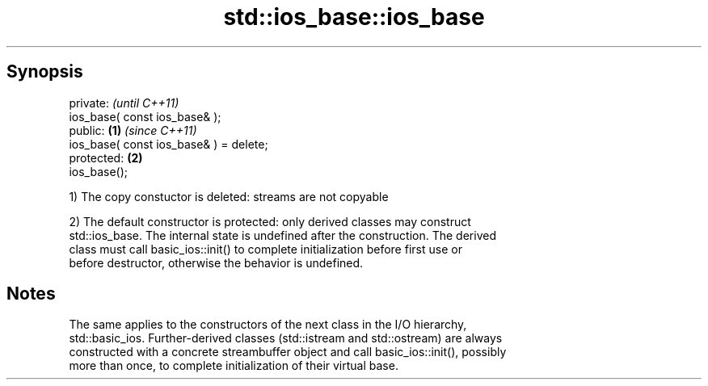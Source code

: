 .TH std::ios_base::ios_base 3 "Jun 28 2014" "2.0 | http://cppreference.com" "C++ Standard Libary"
.SH Synopsis
   private:                                      \fI(until C++11)\fP
   ios_base( const ios_base& );
   public:                               \fB(1)\fP     \fI(since C++11)\fP
   ios_base( const ios_base& ) = delete;
   protected:                                \fB(2)\fP
   ios_base();

   1) The copy constuctor is deleted: streams are not copyable

   2) The default constructor is protected: only derived classes may construct
   std::ios_base. The internal state is undefined after the construction. The derived
   class must call basic_ios::init() to complete initialization before first use or
   before destructor, otherwise the behavior is undefined.

.SH Notes

   The same applies to the constructors of the next class in the I/O hierarchy,
   std::basic_ios. Further-derived classes (std::istream and std::ostream) are always
   constructed with a concrete streambuffer object and call basic_ios::init(), possibly
   more than once, to complete initialization of their virtual base.
